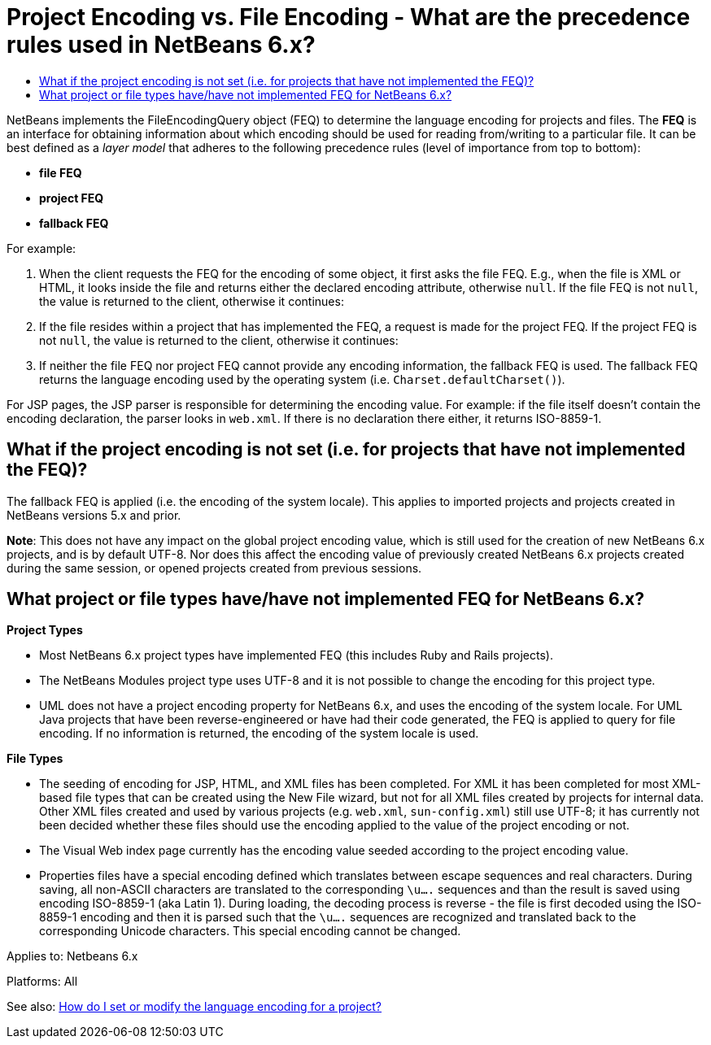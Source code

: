 // 
//     Licensed to the Apache Software Foundation (ASF) under one
//     or more contributor license agreements.  See the NOTICE file
//     distributed with this work for additional information
//     regarding copyright ownership.  The ASF licenses this file
//     to you under the Apache License, Version 2.0 (the
//     "License"); you may not use this file except in compliance
//     with the License.  You may obtain a copy of the License at
// 
//       http://www.apache.org/licenses/LICENSE-2.0
// 
//     Unless required by applicable law or agreed to in writing,
//     software distributed under the License is distributed on an
//     "AS IS" BASIS, WITHOUT WARRANTIES OR CONDITIONS OF ANY
//     KIND, either express or implied.  See the License for the
//     specific language governing permissions and limitations
//     under the License.
//

= Project Encoding vs. File Encoding - What are the precedence rules used in NetBeans 6.x?
:page-layout: wikidev
:page-tags: wiki, devfaq, needsreview
:jbake-status: published
:keywords: Apache NetBeans wiki DevFaqI18nFileEncodingQueryObject
:description: Apache NetBeans wiki DevFaqI18nFileEncodingQueryObject
:toc: left
:toc-title:
:page-syntax: true
:page-wikidevsection: _editor_and_edited_files
:page-position: 16


NetBeans implements the FileEncodingQuery object (FEQ) to determine the language encoding for projects and files. The *FEQ* is an interface for obtaining information about which encoding should be used for reading from/writing to a particular file. It can be best defined as a _layer model_ that adheres to the following precedence rules (level of importance from top to bottom):

* *file FEQ*
* *project FEQ*
* *fallback FEQ*

For example: 

1. When the client requests the FEQ for the encoding of some object, it first asks the file FEQ. E.g., when the file is XML or HTML, it looks inside the file and returns either the declared encoding attribute, otherwise `null`.  If the file FEQ is not `null`, the value is returned to the client, otherwise it continues:
2. If the file resides within a project that has implemented the FEQ, a request is made for the project FEQ.  If the project FEQ is not `null`, the value is returned to the client, otherwise it continues:
3. If neither the file FEQ nor project FEQ cannot provide any encoding information, the fallback FEQ is used. The fallback FEQ returns the language encoding used by the operating system (i.e. `Charset.defaultCharset()`).

For JSP pages, the JSP parser is responsible for determining the encoding value. For example: if the file itself doesn't contain the encoding declaration, the parser looks in `web.xml`. If there is no declaration there either, it returns ISO-8859-1.

== What if the project encoding is not set (i.e. for projects that have not implemented the FEQ)?

The fallback FEQ is applied (i.e. the encoding of the system locale).  This applies to imported projects and projects created in NetBeans versions 5.x and prior.

*Note*: This does not have any impact on the global project encoding value, which is still used for the creation of new NetBeans 6.x projects, and is by default UTF-8. Nor does this affect the encoding value of previously created NetBeans 6.x projects created during the same session, or opened projects created from previous sessions.

== What project or file types have/have not implemented FEQ for NetBeans 6.x?

*Project Types*

* Most NetBeans 6.x project types have implemented FEQ (this includes Ruby and Rails projects).
* The NetBeans Modules project type uses UTF-8 and it is not possible to change the encoding for this project type.
* UML does not have a project encoding property for NetBeans 6.x, and uses the encoding of the system locale. For UML Java projects that have been reverse-engineered or have had their code generated, the FEQ is applied to query for file encoding. If no information is returned, the encoding of the system locale is used.

*File Types*

* The seeding of encoding for JSP, HTML, and XML files has been completed. For XML it has been completed for most XML-based file types that can be created using the New File wizard, but not for all XML files created by projects for internal data. Other XML files created and used by various projects (e.g. `web.xml`, `sun-config.xml`) still use UTF-8; it has currently not been decided whether these files should use the encoding applied to the value of the project encoding or not.
* The Visual Web index page currently has the encoding value seeded according to the project encoding value.
* Properties files have a special encoding defined which translates between escape sequences and real characters. During saving, all non-ASCII characters are translated to the corresponding `\u....` sequences and than the result is saved using encoding ISO-8859-1 (aka Latin 1). During loading, the decoding process is reverse - the file is first decoded using the ISO-8859-1 encoding and then it is parsed such that the `\u....` sequences are recognized and translated back to the corresponding Unicode characters. This special encoding cannot be changed.

Applies to: Netbeans 6.x

Platforms: All

See also:
xref:wiki::wiki/FaqI18nProjectEncoding.adoc[How do I set or modify the language encoding for a project?]
